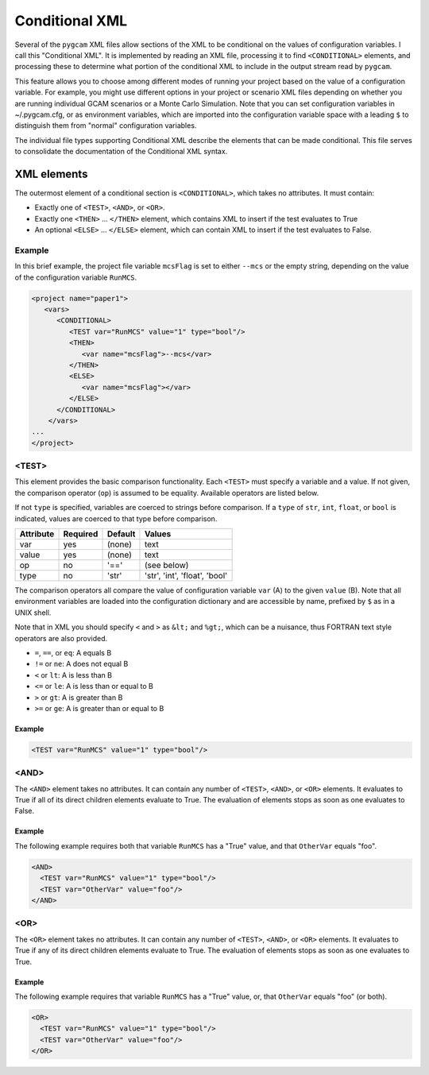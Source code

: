 Conditional XML
=================
Several of the ``pygcam`` XML files allow sections of the XML to be conditional
on the values of configuration variables. I call this "Conditional XML". It is
implemented by reading an XML file, processing it to find ``<CONDITIONAL>``
elements, and processing these to determine what portion of the conditional XML
to include in the output stream read by ``pygcam``.

This feature allows you to choose among different modes of running your
project based on the value of a configuration variable.  For example,
you might use different options in your project or scenario XML files depending
on whether you are running individual GCAM scenarios or a Monte Carlo Simulation.
Note that you can set configuration variables in ~/.pygcam.cfg, or as environment
variables, which are imported into the configuration variable space with a leading
``$`` to distinguish them from "normal" configuration variables.

The individual file types supporting Conditional XML describe the elements that
can be made conditional. This file serves to consolidate the documentation of
the Conditional XML syntax.

XML elements
------------

The outermost element of a conditional section is ``<CONDITIONAL>``, which
takes no attributes. It must contain:

* Exactly one of ``<TEST>``, ``<AND>``, or ``<OR>``.

* Exactly one ``<THEN>`` ... ``</THEN>`` element, which contains XML to insert if the test
  evaluates to True

* An optional ``<ELSE>`` ... ``</ELSE>`` element, which can contain XML to insert if the
  test evaluates to False.

Example
^^^^^^^^
In this brief example, the project file variable ``mcsFlag`` is set
to either ``--mcs`` or the empty string, depending on the value of
the configuration variable ``RunMCS``.

.. code-block:: xml

   <project name="paper1">
      <vars>
         <CONDITIONAL>
            <TEST var="RunMCS" value="1" type="bool"/>
            <THEN>
               <var name="mcsFlag">--mcs</var>
            </THEN>
            <ELSE>
               <var name="mcsFlag"></var>
            </ELSE>
         </CONDITIONAL>
       </vars>
   ...
   </project>

<TEST>
^^^^^^^^^^^^^
This element provides the basic comparison functionality.
Each ``<TEST>`` must specify a variable and a value. If not given, the
comparison operator (``op``) is assumed to be equality. Available operators
are listed below.

If not ``type`` is specified, variables are coerced to strings before
comparison. If a ``type`` of ``str``, ``int``, ``float``, or ``bool`` is
indicated, values are coerced to that type before comparison.

+-------------+------------+-----------+-------------------------------+
| Attribute   | Required   | Default   | Values                        |
+=============+============+===========+===============================+
| var         | yes        | (none)    | text                          |
+-------------+------------+-----------+-------------------------------+
| value       | yes        | (none)    | text                          |
+-------------+------------+-----------+-------------------------------+
| op          | no         | '=='      | (see below)                   |
+-------------+------------+-----------+-------------------------------+
| type        | no         | 'str'     | 'str', 'int', 'float', 'bool' |
+-------------+------------+-----------+-------------------------------+

The comparison operators all compare the value of configuration variable
``var`` (A) to the given ``value`` (B). Note that all environment variables
are loaded into the configuration dictionary and are accessible by name,
prefixed by ``$`` as in a UNIX shell.

Note that in XML you should specify ``<`` and ``>`` as ``&lt;`` and ``%gt;``,
which can be a nuisance, thus FORTRAN text style operators are also provided.

* ``=``, ``==``, or ``eq``: A equals B

* ``!=`` or ``ne``: A does not equal B

* ``<`` or ``lt``: A is less than B

* ``<=`` or ``le``: A is less than or equal to B

* ``>`` or ``gt``: A is greater than B

* ``>=`` or ``ge``: A is greater than or equal to B

Example
~~~~~~~~

.. code-block:: xml

   <TEST var="RunMCS" value="1" type="bool"/>


<AND>
^^^^^^
The ``<AND>`` element takes no attributes. It can contain any number of
``<TEST>``, ``<AND>``, or ``<OR>`` elements. It evaluates to True if
all of its direct children elements evaluate to True. The evaluation of
elements stops as soon as one evaluates to False.

Example
~~~~~~~~
The following example requires both that variable ``RunMCS`` has
a "True" value, and that ``OtherVar`` equals "foo".

.. code-block:: xml

   <AND>
     <TEST var="RunMCS" value="1" type="bool"/>
     <TEST var="OtherVar" value="foo"/>
   </AND>

<OR>
^^^^^^
The ``<OR>`` element takes no attributes. It can contain any number of
``<TEST>``, ``<AND>``, or ``<OR>`` elements. It evaluates to True if
any of its direct children elements evaluate to True. The evaluation of
elements stops as soon as one evaluates to True.

Example
~~~~~~~~
The following example requires that variable ``RunMCS`` has
a "True" value, or, that ``OtherVar`` equals "foo" (or both).

.. code-block:: xml

   <OR>
     <TEST var="RunMCS" value="1" type="bool"/>
     <TEST var="OtherVar" value="foo"/>
   </OR>
